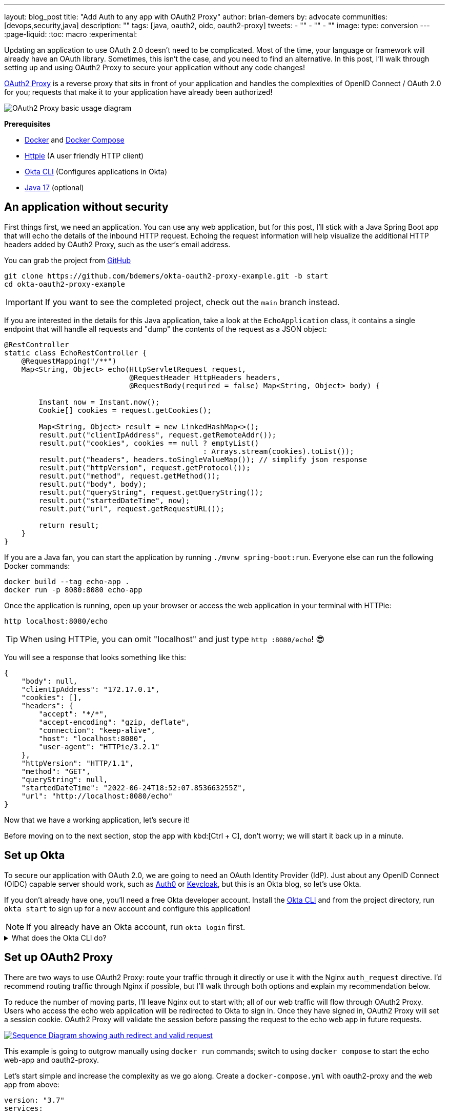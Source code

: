 ---
layout: blog_post
title: "Add Auth to any app with OAuth2 Proxy"
author: brian-demers
by: advocate
communities: [devops,security,java]
description: ""
tags: [java, oauth2, oidc, oauth2-proxy]
tweets:
- ""
- ""
- ""
image:
type: conversion
---
:page-liquid:
:toc: macro
:experimental:

Updating an application to use OAuth 2.0 doesn't need to be complicated. Most of the time, your language or framework will already have an OAuth library. Sometimes, this isn't the case, and you need to find an alternative. In this post, I'll walk through setting up and using OAuth2 Proxy to secure your application without any code changes!

https://oauth2-proxy.github.io/oauth2-proxy/[OAuth2 Proxy] is a reverse proxy that sits in front of your application and handles the complexities of OpenID Connect / OAuth 2.0 for you; requests that make it to your application have already been authorized!

image::{% asset_path 'blog/add-auth-to-any-app-with-oauth2-proxy/oauth2-proxy-diagram.jpg' %}[alt=OAuth2 Proxy basic usage diagram,align=center]

**Prerequisites**

* https://docs.docker.com/get-docker/[Docker] and https://docs.docker.com/compose/install/[Docker Compose]
* https://httpie.io/cli[Httpie] (A user friendly HTTP client)
* https://cli.okta.com/[Okta CLI] (Configures applications in Okta)
* https://sdkman.io/[Java 17] (optional)

toc::[]

== An application without security

First things first, we need an application. You can use any web application, but for this post, I'll stick with a Java Spring Boot app that will echo the details of the inbound HTTP request. Echoing the request information will help visualize the additional HTTP headers added by OAuth2 Proxy, such as the user's email address.

You can grab the project from https://github.com/TBD[GitHub]

[source,bash]
----
git clone https://github.com/bdemers/okta-oauth2-proxy-example.git -b start
cd okta-oauth2-proxy-example
----

IMPORTANT: If you want to see the completed project, check out the `main` branch instead.

If you are interested in the details for this Java application, take a look at the `EchoApplication` class, it contains a single endpoint that will handle all requests and "dump" the contents of the request as a JSON object:

[source,java]
----
@RestController
static class EchoRestController {
    @RequestMapping("/**")
    Map<String, Object> echo(HttpServletRequest request,
                             @RequestHeader HttpHeaders headers,
                             @RequestBody(required = false) Map<String, Object> body) {

        Instant now = Instant.now();
        Cookie[] cookies = request.getCookies();

        Map<String, Object> result = new LinkedHashMap<>();
        result.put("clientIpAddress", request.getRemoteAddr());
        result.put("cookies", cookies == null ? emptyList()
                                              : Arrays.stream(cookies).toList());
        result.put("headers", headers.toSingleValueMap()); // simplify json response
        result.put("httpVersion", request.getProtocol());
        result.put("method", request.getMethod());
        result.put("body", body);
        result.put("queryString", request.getQueryString());
        result.put("startedDateTime", now);
        result.put("url", request.getRequestURL());

        return result;
    }
}
----

If you are a Java fan, you can start the application by running `./mvnw spring-boot:run`. Everyone else can run the following Docker commands:

[source,bash]
----
docker build --tag echo-app .
docker run -p 8080:8080 echo-app
----

Once the application is running, open up your browser or access the web application in your terminal with HTTPie:

[source,bash]
----
http localhost:8080/echo
----

TIP: When using HTTPie, you can omit "localhost" and just type `http :8080/echo`! 😎

You will see a response that looks something like this:

[source,json]
----
{
    "body": null,
    "clientIpAddress": "172.17.0.1",
    "cookies": [],
    "headers": {
        "accept": "*/*",
        "accept-encoding": "gzip, deflate",
        "connection": "keep-alive",
        "host": "localhost:8080",
        "user-agent": "HTTPie/3.2.1"
    },
    "httpVersion": "HTTP/1.1",
    "method": "GET",
    "queryString": null,
    "startedDateTime": "2022-06-24T18:52:07.853663255Z",
    "url": "http://localhost:8080/echo"
}
----

Now that we have a working application, let's secure it!

Before moving on to the next section, stop the app with kbd:[Ctrl + C], don't worry; we will start it back up in a minute.

== Set up Okta

To secure our application with OAuth 2.0, we are going to need an OAuth Identity Provider (IdP). Just about any OpenID Connect (OIDC) capable server should work, such as https://auth0.com/[Auth0] or https://www.keycloak.org/[Keycloak], but this is an Okta blog, so let's use Okta.

If you don't already have one, you'll need a free Okta developer account. Install the https://cli.okta.com/[Okta CLI]
and from the project directory, run `okta start` to sign up for a new account and configure this application!

NOTE: If you already have an Okta account, run `okta login` first.

.What does the Okta CLI do?
[%collapsible]
====

The Okta CLI will create an OIDC Web App in your Okta Org. It will add the required redirect URIs and grant access to the Everyone group. You will see output like the following when it's finished:

[source,shell]
----
Okta application configuration has been written to: .env
----

Run `cat .env` (or `type .env` on Windows) to see the issuer and credentials for your app.

[source,properties]
----
ISSUER=https://dev-133337.okta.com/oauth2/default
CLIENT_ID=0oab8eb55Kb9jdMIr5d6
CLIENT_SECRET=NEVER-SHOW-SECRETS
----
====

== Set up OAuth2 Proxy

There are two ways to use OAuth2 Proxy: route your traffic through it directly or use it with the Nginx `auth_request` directive. I'd recommend routing traffic through Nginx if possible, but I'll walk through both options and explain my recommendation below.

To reduce the number of moving parts, I'll leave Nginx out to start with; all of our web traffic will flow through OAuth2 Proxy. Users who access the echo web application will be redirected to Okta to sign in. Once they have signed in, OAuth2 Proxy will set a session cookie. OAuth2 Proxy will validate the session before passing the request to the echo web app in future requests.

image::{% asset_path 'blog/add-auth-to-any-app-with-oauth2-proxy/oauth2-proxy-browser.svg' %}[alt=Sequence Diagram showing auth redirect and valid request,align=center,link={% asset_path 'blog/add-auth-to-any-app-with-oauth2-proxy/oauth2-proxy-browser.svg' %}]

This example is going to outgrow manually using `docker run` commands; switch to using `docker compose` to start the echo web-app and oauth2-proxy.

Let's start simple and increase the complexity as we go along. Create a `docker-compose.yml` with oauth2-proxy and the web app from above:

====
[source,yaml]
----
version: "3.7"
services:

  web-app: # <.>
    build: .

  oauth2-proxy:
    image: bitnami/oauth2-proxy:7.3.0
    command:
      - --http-address
      - 0.0.0.0:4180 # <.>
    environment:
      OAUTH2_PROXY_UPSTREAMS: http://web-app:8080/ # <.>
      OAUTH2_PROXY_PROVIDER_DISPLAY_NAME: Okta
      OAUTH2_PROXY_PROVIDER: oidc # <.>
      OAUTH2_PROXY_OIDC_ISSUER_URL: ${ISSUER}
      OAUTH2_PROXY_CLIENT_ID: ${CLIENT_ID}
      OAUTH2_PROXY_CLIENT_SECRET: ${CLIENT_SECRET}
      OAUTH2_PROXY_PASS_ACCESS_TOKEN: true # <.>
      OAUTH2_PROXY_EMAIL_DOMAINS: '*' # <.>
      OAUTH2_PROXY_REDIRECT_URL: http://localhost:4180/oauth2/callback # <.>
      OAUTH2_PROXY_COOKIE_SECRET: ${OAUTH2_PROXY_COOKIE_SECRET} # <.>

    ports:
      - 4180:4180 # <.>
----

<.> Build and run Dockerfile in the current directory.
<.> Listen on port `4180`.
<.> Proxy authenticated requests to the Java web-app container.
<.> OIDC client information (issuer, client ID, and client secret), these values are defined in the `.env` file.
<.> Optionally, pass the access to the web-app.
<.> Allow all email domains unless you use a social auth provider, you'll want to manage this in your IdP and NOT in your application.
<.> Set the redirect URL to an `http` URL, this defaults to `https`.
<.> Open up the `.env` file and set this variable to a random 32-byte base64 string `openssl rand -base64 32 | tr -- '+/' '-_'`.
<.> Expose port `4180`.
====

Start everything up by running:

[source,bash]
----
docker compose up
----

Now open your browser to `\http://localhost:4180/echo`, and you will be redirected to a page with a "sign-in" button. Click the button,  and you will be redirected back to the "echo" application, and you should see information about the newly authenticated request!

image::{% asset_path 'blog/add-auth-to-any-app-with-oauth2-proxy/sign-in-page.png' %}[alt=Screenshot of oauth2-proxy default sign-in page,width=500,align=center]

TIP: If you are already logged into your Okta account, open an incognito/private browser to see the full sign-in flow.

Great, the application is now secured, but we still have a few things to clean up:

* All the session state is stored in a cookie.
* The initial double redirect sign-in page has to go.
* We haven't talked about API access yet.

These first two problems can be fixed with a few updates to the OAuth2 Proxy configuration. Edit the `docker-compose.yml` file:

====
[source,diff]
----
       OAUTH2_PROXY_COOKIE_SECRET: ${OAUTH2_PROXY_COOKIE_SECRET}
+      OAUTH2_PROXY_SKIP_PROVIDER_BUTTON: true # <.>
+      OAUTH2_PROXY_COOKIE_NAME: SESSION # <.>
+      OAUTH2_PROXY_COOKIE_SAMESITE: lax # <.>
+      OAUTH2_PROXY_SESSION_STORE_TYPE: redis # <.>
+      OAUTH2_PROXY_REDIS_CONNECTION_URL: redis://redis
    ports:
      - 4180:4180
+    depends_on:
+      - redis
+
+  redis:# <.>
+    image: redis:7.0.2-alpine3.16
+    volumes:
+      - cache:/data # <.>
+
+volumes:
+  cache:
+    driver: local
----

<.> Skip the default login page and redirect directly to the IdP.
<.> By default, the cookie name is `_oauth2_proxy`; change it to `SESSION`.
<.> Set the cookie's same site policy to `lax`; the redirect from the OAuth IdP will need the session cookie.
<.> Use Redis to store session information.
<.> Start up a Redis container.
<.> Persist the Redis data between restarts.
====

Stop the docker-compose process (kbd:[Ctrl + C]) and start it up again:

[source,bash]
----
docker compose up
----

Once again, open your browser to `\http://localhost:4180/` and open up your network tab, you will see the renamed and now smaller `SESSION` cookie.

You _could_ stop here, but you shouldn't; we still have a few issues: API clients are not supported, and we haven't talked about logging out.

IMPORTANT: For the next section, you will need an access token. You can use the access token from your last request's `x-access-token` header. Open your terminal and set an environment variable: `export TOKEN=\{your-token-value}`.

== REST API Clients

For the sake of this post, I will consider any client that sets an `Authorization` HTTP header to be an API client. For example: `Authorization: Bearer \{access_token_here}`.

The API client probably cannot handle a redirect response but expects a `40x` status code to be returned.

image::{% asset_path 'blog/add-auth-to-any-app-with-oauth2-proxy/oauth2-proxy-simple.svg' %}[alt=Sequence Diagram showing an API request through oauth2-proxy,align=center,link={% asset_path 'blog/add-auth-to-any-app-with-oauth2-proxy/oauth2-proxy-simple.svg' %}]

Let's take a step back and configure OAuth2 Proxy to allow JWT access tokens. This might be all you need for some applications, but if you need to support both browser and API clients, keep reading, we will get there in the following section.

In the `docker-compose.yml`, trim down the environment variables to the bare minimum needed for a REST API:

====
[source,yaml]
----
...
    environment:
      OAUTH2_PROXY_UPSTREAMS: http://web-app:8080/
      OAUTH2_PROXY_PROVIDER: oidc # <.>
      OAUTH2_PROXY_EMAIL_DOMAINS: '*'
      OAUTH2_PROXY_SKIP_JWT_BEARER_TOKENS: true # <.>
      OAUTH2_PROXY_OIDC_EMAIL_CLAIM: sub # <.>
      OAUTH2_PROXY_OIDC_ISSUER_URL: ${ISSUER} # <.>
      OAUTH2_PROXY_CLIENT_ID: api://default # <.>
      OAUTH2_PROXY_SET_XAUTHREQUEST: true
      OAUTH2_PROXY_CLIENT_SECRET: this_value_is_required_but_not_used # <.>
      OAUTH2_PROXY_COOKIE_SECRET: NOT_USED_BUT_REQUIRED_VALUE_32b_ # <.>
...
----

<.> We are not actually using any of the OIDC flows, but this is still required.
<.> Perhaps a poorly named variable, this tells `oauth2-proxy` to validate the JWT access token and to "skip" looking for an OAuth 2.0 session.
<.> Read the user's email from the `sub` claim in the access token.
<.> The same issuer URL is used, the JWKS endpoint will be looked up automatically via the OIDC discovery metadata.
<.> The "client-id" is actually the audience `aud` claim and not the ID of a specific client (multiple API "clients" could be accessing the same REST API).
<.> There is no "client-secret," but it's a required field...
<.> Same with the cookie secret, these flows do not use cookies, but the field is required.
====

Restart the services. (Stop and then run `docker compose up` again.)

Using the access token environment variable you set in the previous section, run this:

[source,bash]
----
http :4180/echo "Authorization: Bearer ${TOKEN}"
----

Awesome! Now your application is secured for REST clients!

Not so fast; now our browser clients don't work correctly! The client ID and secret are not correct, which means users will not be able to log in. We can fix both of these problems with Nginx.

== Add Nginx to route traffic

Adding another reverse proxy into the mix might seem excessive; for a request to get to the application, it would need to pass through both Nginx and OAuth2 Proxy first. However, you may already use Nginx for load balancing, TLS termination, or other ingress concerns.

image::{% asset_path 'blog/add-auth-to-any-app-with-oauth2-proxy/nginx-oauth2-proxy-browser.svg' %}[alt=Sequence Diagram showing a flowing through both request with Nginx and oauth2-proxy,align=center,link={% asset_path 'blog/add-auth-to-any-app-with-oauth2-proxy/nginx-oauth2-proxy-browser.svg' %}]

While we could route our traffic through both proxies as pictured above, I will use the Nginx `auth_request` directive instead. Nginx will make a REST request to OAuth2 Proxy's `/oauth2/auth` endpoint using the original request headers (including any cookies and `Authorization` headers). OAuth2 Proxy will respond with a `202` status code if the request is valid or a `401` otherwise.

image::{% asset_path 'blog/add-auth-to-any-app-with-oauth2-proxy/nginx-oauth2-proxy-api.svg' %}[alt=Sequence Diagram showing an request with Nginx and oauth2-proxy,align=center,link={% asset_path 'blog/add-auth-to-any-app-with-oauth2-proxy/nginx-oauth2-proxy-api.svg' %}]

This setup uses the same number of requests as the previous diagram but provides additional flexibility on how requests are routed to the upstream web app.

=== Configure Nginx

Jump back into the `docker-compose.yml` and add a new `service` for Nginx:

[source,yml]
----
...
  nginx:
    image: nginx:1.21.6-alpine
    depends_on:
      - oauth2-proxy
      - web-app
    volumes:
      - ./nginx-default.conf.template:/etc/nginx/templates/default.conf.template
    ports:
      - 80:80
----

Next, create a `nginx-default.conf.template` file.  This code block is a little involved, be sure to read the annotations:

====
[source,conf]
----
server {
    listen 80;
    server_name _;

    location = /oauth2/auth {
        internal; # <.>
        proxy_pass       http://oauth2-proxy:4180;
        proxy_set_header Host             $host;
        proxy_set_header X-Real-IP        $remote_addr;
        proxy_set_header X-Scheme         $scheme;
        # nginx auth_request includes headers but not body
        proxy_set_header Content-Length   "";
        proxy_pass_request_body           off;
    }

    location / {
        auth_request /oauth2/auth; # <.>

        auth_request_set $email  $upstream_http_x_auth_request_email; # <.>
        proxy_set_header X-Email $email;
        auth_request_set $user  $upstream_http_x_auth_request_user;
        proxy_set_header X-User  $user;
        auth_request_set $token  $upstream_http_x_auth_request_access_token;
        proxy_set_header X-Access-Token $token;
        auth_request_set $auth_cookie $upstream_http_set_cookie;
        add_header Set-Cookie $auth_cookie;

        proxy_set_header Host $host;
        proxy_set_header X-Real-IP $remote_addr;
        proxy_set_header X-Forwarded-For $proxy_add_x_forwarded_for;
        proxy_set_header X-Forwarded-Host $host:80;
        proxy_set_header X-Forwarded-Port 80;
        proxy_set_header X-Forwarded-Server $host;
        proxy_set_header X-Forwarded-Proto http;

        proxy_http_version 1.1; # <.>
        proxy_pass http://web-app:8080/; # <.>
    }
}
----

<.> Don't expose this route to external clients.
<.> Nginx makes a request to `oauth2-proxy` REST API, to verify the auth for this request.
<.> Add headers returned from the auth request.
<.> HTTP 1.0 is the default if not set.
<.> Send authenticated requests to the web app.
====

Restart the docker containers and verify everything is working with HTTPie (make sure you are using port `80` now).

[source,bash]
----
http localhost/echo "Authorization: Bearer ${TOKEN}"
----

If you remove or change the `Authorization` header, a `401` will be returned. Browser requests will now also return a `401`!

Almost done! We still need to make everything work for both API clients and browsers, and handle sign-out requests.

== Route  all traffic through Nginx

Sending all the traffic through Nginx has the added benefit of giving you control of how the OAuth2 Proxy endpoints are exposed. For example, the previous section marked the `/oauth2/auth` route as "internal," so only the `auth_requst` directive can use it.

In the `nginx-default.conf.template`, add a couple of new `location` sections to expose the other `/oauth2` endpoints. The first `location` will handle the OAuth 2.0-related requests like the redirect callback. The second will configure the sign-out endpoint to accept only POST requests. (This prevents a rogue GET request from ending the user's session).

====
[source,conf]
----
    location /oauth2/ {
        proxy_pass       http://oauth2-proxy:4180; # <.>
        proxy_set_header Host                    $host;
        proxy_set_header X-Real-IP               $remote_addr;
        proxy_set_header X-Scheme                $scheme;
    }

    location = /oauth2/sign_out { # <.>
        # Sign-out mutates the session, only allow POST requests
        if ($request_method != POST) {
            return 405;
        }

        proxy_pass       http://oauth2-proxy:4180;
        proxy_set_header Host                    $host;
        proxy_set_header X-Real-IP               $remote_addr;
        proxy_set_header X-Scheme                $scheme;
    }
...
----

<.> Send the OAuth callback and logout requests to oauth2-proxy.
<.> Only allow POST requests to the sign-out endpoint.
====

NOTE: The sign-out endpoint does not use a CSRF token. TODO: link to Alisa's post on this topic.

One last change, update the `location /` section to redirect to the sign-in page for all non-API clients:

[source,conf]
----
location / {
        auth_request /oauth2/auth;

        # if the authorization header was set (i.e. `Authorization: Bearer {token}`)
        # assume API client and do NOT redirect to login page
        if ($http_authorization = "") {
            error_page 401 = /oauth2/start;
        }
...
----

== Configure OAuth2 Proxy to support API and browser clients

If you have been following along closely, you'll have noticed that there are a few OAuth2 Proxy configuration values that are overloaded; for example, the "client ID" is used both as the ID of the OAuth client, and the JWT value for the audience. Luckily, there is a workaround! Here is the final annotated `docker-compose.yml`:

====
[source,yml]
----
version: "3.7"

services:

  web-app:
    build: .

  oauth2-proxy:
    image: bitnami/oauth2-proxy:7.3.0
    depends_on:
      - redis
    command:
      - --http-address
      - 0.0.0.0:4180
    environment:
      OAUTH2_PROXY_EMAIL_DOMAINS: '*' # <.>
      OAUTH2_PROXY_PROVIDER: oidc # <.>
      OAUTH2_PROXY_PROVIDER_DISPLAY_NAME: Okta
      OAUTH2_PROXY_SKIP_PROVIDER_BUTTON: true # <.>
      OAUTH2_PROXY_REDIRECT_URL: http://localhost/oauth2/callback # <.>

      OAUTH2_PROXY_OIDC_ISSUER_URL: ${ISSUER} # <.>
      OAUTH2_PROXY_CLIENT_ID: ${CLIENT_ID}
      OAUTH2_PROXY_CLIENT_SECRET: ${CLIENT_SECRET}

      OAUTH2_PROXY_SKIP_JWT_BEARER_TOKENS: true # <.>
      OAUTH2_PROXY_OIDC_EXTRA_AUDIENCES: api://default # <.>
      OAUTH2_PROXY_OIDC_EMAIL_CLAIM: sub # <.>

      OAUTH2_PROXY_SET_XAUTHREQUEST: true # <.>
      OAUTH2_PROXY_PASS_ACCESS_TOKEN: true # <.>

      OAUTH2_PROXY_SESSION_STORE_TYPE: redis # <.>
      OAUTH2_PROXY_REDIS_CONNECTION_URL: redis://redis

      OAUTH2_PROXY_COOKIE_REFRESH: 30m # <.>
      OAUTH2_PROXY_COOKIE_NAME: SESSION # <.>
      OAUTH2_PROXY_COOKIE_SECRET: ${OAUTH2_PROXY_COOKIE_SECRET} # <.>

  nginx:
    image: nginx:1.21.6-alpine
    depends_on:
      - oauth2-proxy
      - web-app
    volumes:
      - ./nginx-default.conf.template:/etc/nginx/templates/default.conf.template
    ports:
      - 80:80

  redis:
    image: redis:7.0.2-alpine3.16
    volumes:
      - cache:/data

volumes:
  cache:
    driver: local
----

<.> Allow all email addresses; the IdP will manage which users have access.
<.> For single IdP use cases, skip the intermediate login page.
<.> oauth2-proxy defaults to `https`, this example uses `http` on localhost.
<.> The issuer, client id, and secret will be loaded from the `.env` file.
<.> Allow processing of JWT bearer tokens for API clients.
<.> Configure an extra "allowed" audience, in addition to the "client ID".
<.> Use the `sub` claim from JWT access tokens as the email address.
<.> Add user information headers to the proxied web-app request.
<.> Optional, pass the access token to the proxied web-app request.
<.> Use Redis for session management.
<.> Refresh cookies every 30 minutes.
<.> Set the session cookie name to `SESSION`.
<.> Configure the encryption key (loaded from the `.env` file).
====

Restart the services and access the application through your browser: `http://localhost/echo`. Try again using HTTPie:

[source,bash]
----
http localhost/echo "Authorization: Bearer ${TOKEN}"
----

Both requests should show similar information!

Without any code changes, the "echo" web application is now secured with OIDC / OAuth 2.0!

== Is OAuth2 Proxy right for your application?

This post taught you how to secure an existing application with OAuth 2.0 without any code changes! OAuth2 Proxy isn't just for legacy applications; it's also commonly used in a sidecar pattern with Kubernetes, allowing you to keep authorization concerns separate from your application.

It's not perfect, though; there are a few shortcomings:

- SSO logout (link:/blog/2020/03/27/spring-oidc-logout-options[OIDC RP-Initated Logout]) isn't supported yet.
- Requires working around a logout route that accepts `GET` requests and doesn't require a CSRF token.
- API use cases only support JWTs access tokens; if your application needs to link:/blog/2020/08/07/spring-boot-remote-vs-local-tokens[remotly validate tokens] you would need another solution. It may be easier to configure https://nginx.org/en/docs/http/ngx_http_auth_jwt_module.html[Nginx's JWT module] instead.
- Configuration is a little clunky; some values are required but not used.

Where does it shine?

If you need to add authentication to an application that doesn't have OAuth support, or you need to support various types of applications in a standard way, OAuth2 Proxy can be a great choice! As a bonus, it has excellent https://oauth2-proxy.github.io/oauth2-proxy/docs/[documentation].

If you enjoyed this post and want to read more like it check out these other posts:

* link:/blog/2022/06/16/oauth-java[OAuth for Java Developers]
* link:/blog/2022/01/31/local-https-java[Three Ways to Run Your Java Locally with HTTPS]
* link:/blog/2022/06/22/terraform-eks-microservices[How to Deploy Java Microservices on Amazon EKS Using Terraform and Kubernetes]

Please comment below with any questions. For more interesting content, follow https://twitter.com/oktadev[@oktadev] on Twitter, find us https://www.linkedin.com/company/oktadev/[on LinkedIn], or subscribe to https://www.youtube.com/oktadev[our YouTube channel].
